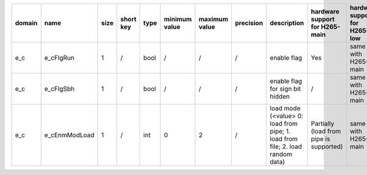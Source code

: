 ============ ======================= ====== =========== ======== =============== =============== =========== ============================================================================================================================================================================================================================================================================================================== ========================================= =============================== ============================
 domain       name                    size   short key   type     minimum value   maximum value   precision   description                                                                                                                                                                                                                                                                                                    hardware support for H265-main            hardware support for H265-low   hardware support for H264
============ ======================= ====== =========== ======== =============== =============== =========== ============================================================================================================================================================================================================================================================================================================== ========================================= =============================== ============================
 e_c          e_cFlgRun               1      /           bool     /               /               /           enable flag                                                                                                                                                                                                                                                                                                    Yes                                       same with H265-main             same with H265-main
 e_c          e_cFlgSbh               1      /           bool     /               /               /           enable flag for sign bit hidden                                                                                                                                                                                                                                                                                /                                         same with H265-main             same with H265-main
 e_c          e_cEnmModLoad           1      /           int      0               2               /           load mode (<value> 0: load from pipe; 1. load from file; 2. load random data)                                                                                                                                                                                                                                  Partially (load from pipe is supported)   same with H265-main             same with H265-main
============ ======================= ====== =========== ======== =============== =============== =========== ============================================================================================================================================================================================================================================================================================================== ========================================= =============================== ============================
